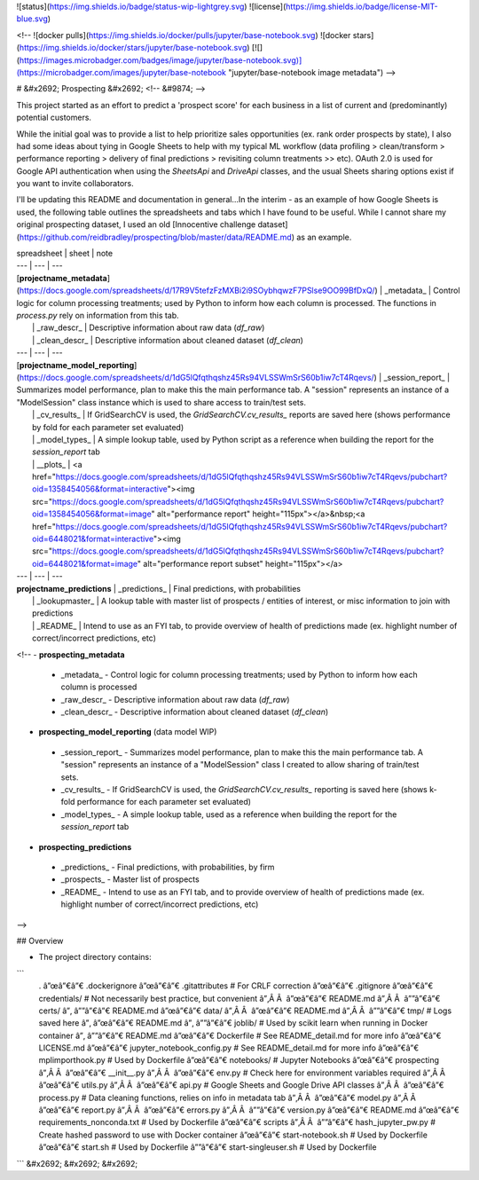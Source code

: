 ![status](https://img.shields.io/badge/status-wip-lightgrey.svg) ![license](https://img.shields.io/badge/license-MIT-blue.svg)

<!-- 
![docker pulls](https://img.shields.io/docker/pulls/jupyter/base-notebook.svg) ![docker stars](https://img.shields.io/docker/stars/jupyter/base-notebook.svg) [![](https://images.microbadger.com/badges/image/jupyter/base-notebook.svg)](https://microbadger.com/images/jupyter/base-notebook "jupyter/base-notebook image metadata")
-->

# &#x2692; Prospecting &#x2692; <!-- &#9874; -->

This project started as an effort to predict a 'prospect score' for each business in a list of current and (predominantly) potential customers. 

While the initial goal was to provide a list to help prioritize sales opportunities (ex. rank order prospects by state), I also had some ideas about tying in Google Sheets to help with my typical ML workflow (data profiling > clean/transform > performance reporting > delivery of final predictions > revisiting column treatments >> etc). OAuth 2.0 is used for Google API authentication when using the `SheetsApi` and `DriveApi` classes, and the usual Sheets sharing options exist if you want to invite collaborators.

I'll be updating this README and documentation in general...In the interim - as an example of how Google Sheets is used, the following table outlines the spreadsheets and tabs which I have found to be useful. While I cannot share my original prospecting dataset, I used an old [Innocentive challenge dataset](https://github.com/reidbradley/prospecting/blob/master/data/README.md) as an example.

| spreadsheet | sheet | note
| --- | --- | ---
| [**projectname_metadata**](https://docs.google.com/spreadsheets/d/17R9V5tefzFzMXBi2i9SOybhqwzF7PSlse9OO99BfDxQ/) | _metadata_ | Control logic for column processing treatments; used by Python to inform how each column is processed. The functions in `process.py` rely on information from this tab.
|  | _raw_descr_ | Descriptive information about raw data (`df_raw`)
|  | _clean_descr_ | Descriptive information about cleaned dataset (`df_clean`)
| --- | --- | ---
| [**projectname_model_reporting**](https://docs.google.com/spreadsheets/d/1dG5lQfqthqshz45Rs94VLSSWmSrS60b1iw7cT4Rqevs/) | _session_report_ | Summarizes model performance, plan to make this the main performance tab. A "session" represents an instance of a "ModelSession" class instance which is used to share access to train/test sets.
|  | _cv_results_ | If GridSearchCV is used, the `GridSearchCV.cv_results_` reports are saved here (shows performance by fold for each parameter set evaluated)
|  | _model_types_ | A simple lookup table, used by Python script as a reference when building the report for the `session_report` tab
|  | _\_plots_ | <a href="https://docs.google.com/spreadsheets/d/1dG5lQfqthqshz45Rs94VLSSWmSrS60b1iw7cT4Rqevs/pubchart?oid=1358454056&format=interactive"><img src="https://docs.google.com/spreadsheets/d/1dG5lQfqthqshz45Rs94VLSSWmSrS60b1iw7cT4Rqevs/pubchart?oid=1358454056&format=image" alt="performance report" height="115px"></a>&nbsp;<a href="https://docs.google.com/spreadsheets/d/1dG5lQfqthqshz45Rs94VLSSWmSrS60b1iw7cT4Rqevs/pubchart?oid=6448021&format=interactive"><img src="https://docs.google.com/spreadsheets/d/1dG5lQfqthqshz45Rs94VLSSWmSrS60b1iw7cT4Rqevs/pubchart?oid=6448021&format=image" alt="performance report subset" height="115px"></a>
| --- | --- | ---
| **projectname_predictions** | _predictions_ | Final predictions, with probabilities
|  | _lookupmaster_ | A lookup table with master list of prospects / entities of interest, or misc information to join with predictions
|  | _README_ | Intend to use as an FYI tab, to provide overview of health of predictions made (ex. highlight number of correct/incorrect predictions, etc)



<!--
- **prospecting_metadata**
 - _metadata_ - Control logic for column processing treatments; used by Python to inform how each column is processed
 - _raw_descr_ - Descriptive information about raw data (`df_raw`)
 - _clean_descr_ - Descriptive information about cleaned dataset (`df_clean`)

- **prospecting_model_reporting** (data model WIP)
 - _session_report_ - Summarizes model performance, plan to make this the main performance tab. A "session" represents an instance of a "ModelSession" class I created to allow sharing of train/test sets.
 - _cv_results_ - If GridSearchCV is used, the `GridSearchCV.cv_results_` reporting is saved here (shows k-fold performance for each parameter set evaluated)
 - _model_types_ - A simple lookup table, used as a reference when building the report for the `session_report` tab

- **prospecting_predictions**
 - _predictions_ - Final predictions, with probabilities, by firm
 - _prospects_ - Master list of prospects
 - _README_ - Intend to use as an FYI tab, and to provide overview of health of predictions made (ex. highlight number of correct/incorrect predictions, etc)
-->

## Overview

* The project directory contains:
```
        .
        â”œâ”€â”€ .dockerignore
        â”œâ”€â”€ .gitattributes              # For CRLF correction
        â”œâ”€â”€ .gitignore
        â”œâ”€â”€ credentials/                # Not necessarily best practice, but convenient
        â”‚Â Â  â”œâ”€â”€ README.md
        â”‚Â Â  â””â”€â”€ certs/
        â”‚       â””â”€â”€ README.md
        â”œâ”€â”€ data/
        â”‚Â Â  â”œâ”€â”€ README.md
        â”‚Â Â  â””â”€â”€ tmp/                    # Logs saved here
        â”‚       â”œâ”€â”€ README.md
        â”‚       â””â”€â”€ joblib/             # Used by scikit learn when running in Docker container
        â”‚           â””â”€â”€ README.md
        â”œâ”€â”€ Dockerfile                  # See README_detail.md for more info
        â”œâ”€â”€ LICENSE.md
        â”œâ”€â”€ jupyter_notebook_config.py  # See README_detail.md for more info
        â”œâ”€â”€ mplimporthook.py            # Used by Dockerfile
        â”œâ”€â”€ notebooks/                  # Jupyter Notebooks
        â”œâ”€â”€ prospecting
        â”‚Â Â  â”œâ”€â”€ __init__.py
        â”‚Â Â  â”œâ”€â”€ env.py                  # Check here for environment variables required
        â”‚Â Â  â”œâ”€â”€ utils.py
        â”‚Â Â  â”œâ”€â”€ api.py                  # Google Sheets and Google Drive API classes
        â”‚Â Â  â”œâ”€â”€ process.py              # Data cleaning functions, relies on info in metadata tab
        â”‚Â Â  â”œâ”€â”€ model.py
        â”‚Â Â  â”œâ”€â”€ report.py
        â”‚Â Â  â”œâ”€â”€ errors.py
        â”‚Â Â  â””â”€â”€ version.py
        â”œâ”€â”€ README.md
        â”œâ”€â”€ requirements_nonconda.txt   # Used by Dockerfile
        â”œâ”€â”€ scripts
        â”‚Â Â  â””â”€â”€ hash_jupyter_pw.py      # Create hashed password to use with Docker container
        â”œâ”€â”€ start-notebook.sh           # Used by Dockerfile
        â”œâ”€â”€ start.sh                    # Used by Dockerfile
        â””â”€â”€ start-singleuser.sh         # Used by Dockerfile
```
&#x2692; &#x2692; &#x2692;


